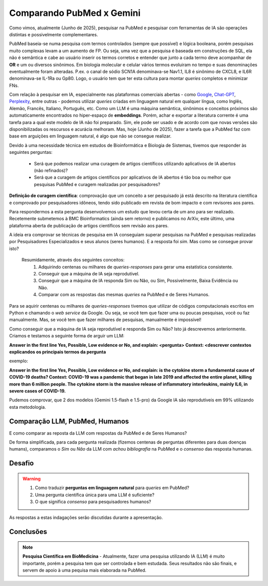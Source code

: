 Comparando PubMed x Gemini
+++++++++++++++++++++++++++++

Como vimos, atualmente (Junho de 2025), pesquisar na PubMed e pesquisar com ferramentas de IA são operações distintas e possivelmente complementares.

PubMed baseia-se numa pesquisa com termos controlados (sempre que possível) e lógica booleana, porém pesquisas muito complexas levam a um aumento de FP. Ou seja, uma vez que a pesquisa é baseada em construções de SQL, ela não é semântica e cabe ao usuário inserir os termos corretos e entender que junto a cada termo deve acompanhar de **OR** e um ou diversos sinônimos. Em biologia molecular e celular vários termos evoluiram no tempo e suas denominações eventualmente foram alteradas. P.ex. o canal de sódio SCN1A denominava-se Nav1.1, IL8 é sinônimo de CXCL8, e IL6R denominava-se IL-1Ra ou Gp80. Logo, o usuário tem que ter esta cultura para montar *queries* completos e minimizar FNs.

Com relação à pesquisar em IA, especialmente nas plataformas comerciais abertas - como `Google <https://aistudio.google.com>`_, `Chat-GPT <https://chatgpt.com/>`_, `Perplexity <https://www.perplexity.ai/>`_, entre outras - podemos utilizar *queries* criadas em linguagem natural em qualquer língua, como Inglês, Alemão, Francês, Italiano, Português, etc. Como um LLM é uma máquina semântica, sinônimos e conceitos próximos são automaticamente encontrados no hiper-espaço de **embeddings**. Porém, achar e exportar a literatura corrente é uma tarefa para a qual este modelo de IA não foi preparado. Sim, ele pode ser usado e de acordo com que novas versões são disponibilizadas os rescursos e acurácia melhoram. Mas, hoje (Junho de 2025), fazer a tarefa que a PubMed faz com base em arguições em linguagem natural, é algo que não se consegue realizar.


Devido à uma necessidade técnica em estudos de Bioinformática e Biologia de Sistemas, tivemos que responder às seguintes perguntas:

  * Será que podemos realizar uma curagem de artigos científicos utilizando aplicativos de IA abertos (não refinados)?
  * Será que a curagem de artigos científicos por aplicativos de IA abertos é tão boa ou melhor que pesquisas PubMed e curagem realizadas por pesquisadores?

**Definição de curagem científica**: comprovação que um conceito a ser pesquisado já está descrito na literatura científica e comprovado por pesquisadores idôneos, tendo sido publicado em revista de bom impacto e com revisores aos pares.


Para respondermos a esta pergunta desenvolvemos um estudo que levou certa de um ano para ser realizado. Recetemente submetemos à BMC Bioinformatics (ainda sem retorno) e publicamos no ArXiv, este último, uma plataforma aberta de publicação de artigos científicos sem revisão aos pares.

.. image:: ../images/paper_dpc.png
  :align: center
  :width: 90%
  :alt: DPC - Digital Pathway Curation

\

A ideia era comprovar se técnicas de pesquisa em IA conseguiam superar pesquisas na PubMed e pesquisas realizadas por Pesquisadores Especializados e seus alunos (seres humanos). E a resposta foi `sim`. Mas como se consegue provar isto?

  Resumidamente, através dos seguintes conceitos:
    1. Adquirindo centenas ou milhares de *queries-responses* para gerar uma estatística consistente.
    2. Conseguir que a máquina de IA seja reprodutível.
    3. Conseguir que a máquina de IA responda Sim ou Não, ou Sim, Possivelmente, Baixa Evidência ou Não.
    4. Comparar com as respostas das mesmas *queries* na PubMed e de Seres Humanos.


Para se aquirir centenas ou milhares de *queries-responses* tivemos que utilizar de códigos computacionais escritos em Python e chamando o *web service* da Google. Ou seja, se você tem que fazer uma ou poucas pesquisas, você ou faz manualmente. Mas, se você tem que fazer milhares de pesquisas, manualmente é impossível!

Como conseguir que a máquina de IA seja reprodutível e responda Sim ou Não? Isto já descrevemos anteriormente. Criamos e testamos a seguinte forma de arguir um LLM:

**Answer in the first line Yes, Possible, Low evidence or No, and explain: <pergunta> Context: <descrever contextos explicandos os principais termos da pergunta**

exemplo:

**Answer in the first line Yes, Possible, Low evidence or No, and explain: is the cytokine storm a fundamental cause of COVID-19 deaths? Context: COVID-19 was a pandemic that began in late 2019 and affected the entire planet, killing more than 6 million people. The cytokine storm is the massive release of inflammatory interleukins, mainly IL6, in severe cases of COVID-19.**


Pudemos comprovar, que 2 dos modelos (Gemini 1.5-flash e 1.5-pro) da Google IA são reprodutíveis em 99% utilizando esta metodologia.


Comparação LLM, PubMed, Humanos
------------------------------------

E como comparar as reposta da LLM com respostas da PubMed e de Seres Humanos?

De forma simplificada, para cada pergunta realizada (fizemos centenas de perguntas diferentes para duas doenças humans), comparamos o `Sim` ou `Não` da LLM com `achou bibliografia` na PubMed e o `consenso` das resposta humanas.

Desafio
------------

.. warning::
   1. Como traduzir **perguntas em linguagem natural** para *queries* em PubMed?
   2. Uma pergunta científica única para uma LLM é suficiente?
   3. O que significa `consenso` para pesquisadores humanos?


As respostas a estas indagações serão discutidas durante a apresentação.

Conclusões
------------

.. note::
   **Pesquisa Científica em BioMedicina** - Atualmente, fazer uma pesquisa utilizando IA (LLM) é muito importante, porém a pesquisa tem que ser controlada e bem estudada. Seus resultados não são finais, e servem de apoio à uma pequisa mais elaborada na PubMed.



